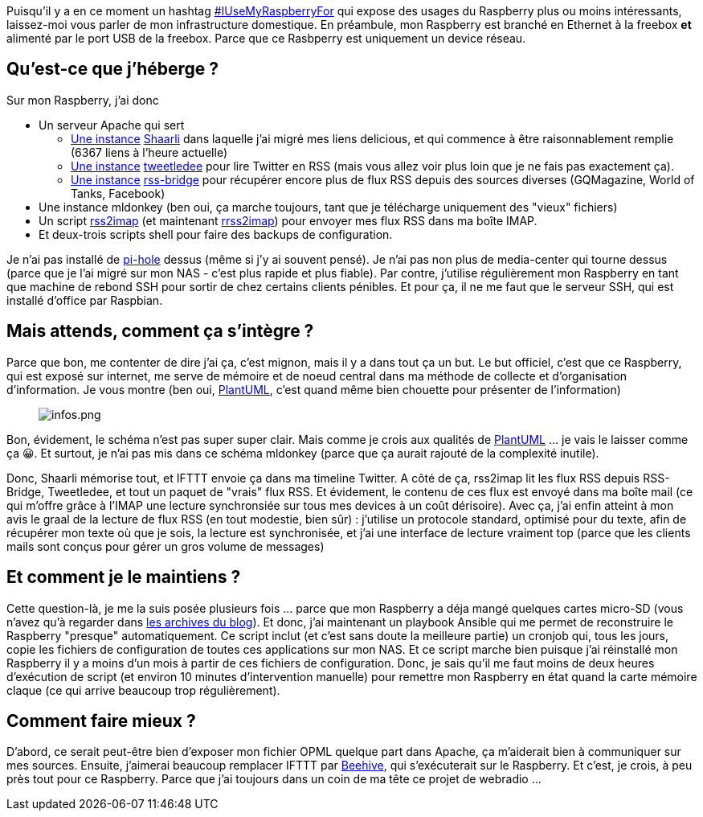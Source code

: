 :jbake-type: post
:jbake-status: published
:jbake-title: Mais qu’est-ce que je fais de mon Raspberry ?
:jbake-tags: mail,maison,raspberrypi,rss,twitter,_mois_nov.,_année_2019
:jbake-date: 2019-11-27
:jbake-depth: ../../../../
:jbake-uri: wordpress/2019/11/27/mais-quest-ce-que-je-fais-de-mon-raspberry.adoc
:jbake-excerpt: 
:jbake-source: https://riduidel.wordpress.com/2019/11/27/mais-quest-ce-que-je-fais-de-mon-raspberry/
:jbake-style: wordpress

++++
<!-- wp:paragraph -->
<p>Puisqu’il y a en ce moment un hashtag <a href="https://twitter.com/search?q=IUseMyRaspberryPiFor&#38;src=typd">#IUseMyRaspberryFor</a> qui expose des usages du Raspberry plus ou moins intéressants, laissez-moi vous parler de mon infrastructure domestique. En préambule, mon Raspberry est branché en Ethernet à la freebox <strong>et </strong>alimenté par le port USB de la freebox. Parce que ce Rasbperry est uniquement un device réseau.</p>
<!-- /wp:paragraph -->

<!-- wp:heading -->
<h2 id="_quest_ce_que_jhéberge">Qu’est-ce que j’héberge ?</h2>
<!-- /wp:heading -->

<!-- wp:paragraph -->
<p>Sur mon Raspberry, j’ai donc</p>
<!-- /wp:paragraph -->

<!-- wp:list -->
<ul><li>Un serveur Apache qui sert<ul><li><a href="https://nicolas-delsaux.hd.free.fr/Shaarli/">Une instance</a>&#160;<a href="https://github.com/shaarli/Shaarli">Shaarli</a>&#160;dans laquelle j’ai migré mes liens delicious, et qui commence à être raisonnablement remplie (6367 liens à l’heure actuelle)</li><li><a href="https://nicolas-delsaux.hd.free.fr/tweetledee/homerss.php">Une instance</a>&#160;<a href="https://github.com/tweetledee/tweetledee">tweetledee</a>&#160;pour lire Twitter en RSS (mais vous allez voir plus loin que je ne fais pas exactement ça).</li><li><a href="https://nicolas-delsaux.hd.free.fr/rss-bridge/">Une instance</a>&#160;<a href="https://github.com/RSS-Bridge/rss-bridge">rss-bridge</a>&#160;pour récupérer encore plus de flux RSS depuis des sources diverses (GQMagazine, World of Tanks, Facebook)</li></ul></li><li>Une instance mldonkey (ben oui, ça marche toujours, tant que je télécharge uniquement des "vieux" fichiers)</li><li>Un script&#160;<a href="https://github.com/rcarmo/rss2imap">rss2imap</a>&#160;(et maintenant&#160;<a href="https://github.com/Riduidel/rrss2imap">rrss2imap</a>) pour envoyer mes flux RSS dans ma boîte IMAP.</li><li>Et deux-trois scripts shell pour faire des backups de configuration.</li></ul>
<!-- /wp:list -->

<!-- wp:paragraph -->
<p>Je n’ai pas installé de&#160;<a href="https://pi-hole.net/">pi-hole</a>&#160;dessus (même si j’y ai souvent pensé). Je n’ai pas non plus de media-center qui tourne dessus (parce que je l’ai migré sur mon NAS - c’est plus rapide et plus fiable). Par contre, j’utilise régulièrement mon Raspberry en tant que machine de rebond SSH pour sortir de chez certains clients pénibles. Et pour ça, il ne me faut que le serveur SSH, qui est installé d’office par Raspbian.</p>
<!-- /wp:paragraph -->

<!-- wp:heading -->
<h2 id="_mais_attends_comment_ça_sintègre">Mais attends, comment ça s’intègre ?</h2>
<!-- /wp:heading -->

<!-- wp:paragraph -->
<p>Parce que bon, me contenter de dire j’ai ça, c’est mignon, mais il y a dans tout ça un but. Le but officiel, c’est que ce Raspberry, qui est exposé sur internet, me serve de mémoire et de noeud central dans ma méthode de collecte et d’organisation d’information. Je vous montre (ben oui, <a href="https://plantuml.com/fr/">PlantUML</a>, c’est quand même bien chouette pour présenter de l’information)</p>
<!-- /wp:paragraph -->

<!-- wp:image -->
<figure class="wp-block-image"><img src="http://localhost:18888/png/bLBTRjCm5BxtKtYzwYISGD5k4AhQJIcg6ElMP721KEJ69uqrnpQsisgWlH8lmOlX94sJIhqekSdn-SxtdT-PTTIugXJeWa7E9U3bpUhkSNsB2-Uq_H26Xkw2BNT5jQaic4n91z85cIf3LsdApFjG2ofh2S8zId8VGQmst84DdoV1k-0jkk0o4nM3oeXEF_GAfPA1RdAVm1iTkWEhIY1NeTjnvy2S5n-2V0QXDAJgx0GvpM2ZrDFP16DjQdzMrC3_Dd54G_Q9IqqDBR4VYLRIZpTsBmAmHoS8BUPNQV9jcIJHUhpdNmwTQVpmE5z7OyDPnHc8DtWqw-nH6xcOtqJNgzNdSTTZxKwZkw_HxUe-IbVZalAQTwt-_d60wvTdPa9L32yNIPAWdFjwFZryeLlwonz9exgEuovt3i0kaLGCiA5MRy2O5_mROVyTUi9-NXDUKjsuSoKO63pND2jW7teSFlBwPECxsS88KrlJszU9sBYWr0X-0abs04u0WvRsYbuHQfEIxmLd3EIFQQzyi0uWcNRQ-_y06MYZ_MQ8WDmT8Rr9feS9z7bwNpr3SXpJ66HQxmFrmoU3Whk54iEtXHiYNRbjGUqMkxFuI4Zhc85a_ih-0G00" alt="infos.png" /></figure>
<!-- /wp:image -->

<!-- wp:paragraph -->
<p>Bon, évidement, le schéma n’est pas super super clair. Mais comme je crois aux qualités de&#160;<a href="https://plantuml.com/fr/">PlantUML</a>&#160;…​ je vais le laisser comme ça 😀. Et surtout, je n’ai pas mis dans ce schéma mldonkey (parce que ça aurait rajouté de la complexité inutile).</p>
<!-- /wp:paragraph -->

<!-- wp:paragraph -->
<p>Donc, Shaarli mémorise tout, et IFTTT envoie ça dans ma timeline Twitter. A côté de ça, rss2imap lit les flux RSS depuis RSS-Bridge, Tweetledee, et tout un paquet de "vrais" flux RSS. Et évidement, le contenu de ces flux est envoyé dans ma boîte mail (ce qui m’offre grâce à l’IMAP une lecture synchronsiée sur tous mes devices à un coût dérisoire). Avec ça, j’ai enfin atteint à mon avis le graal de la lecture de flux RSS (en tout modestie, bien sûr) : j’utilise un protocole standard, optimisé pour du texte, afin de récupérer mon texte où que je sois, la lecture est synchronisée, et j’ai une interface de lecture vraiment top (parce que les clients mails sont conçus pour gérer un gros volume de messages)</p>
<!-- /wp:paragraph -->

<!-- wp:heading -->
<h2 id="_et_comment_je_le_maintiens">Et comment je le maintiens ?</h2>
<!-- /wp:heading -->

<!-- wp:paragraph -->
<p>Cette question-là, je me la suis posée plusieurs fois …​ parce que mon Raspberry a déja mangé quelques cartes micro-SD (vous n’avez qu’à regarder dans&#160;<a href="https://riduidel.wordpress.com/tag/raspberry/">les archives du blog</a>). Et donc, j’ai maintenant un playbook Ansible qui me permet de reconstruire le Raspberry "presque" automatiquement. Ce script inclut (et c’est sans doute la meilleure partie) un cronjob qui, tous les jours, copie les fichiers de configuration de toutes ces applications sur mon NAS. Et ce script marche bien puisque j’ai réinstallé mon Raspberry il y a moins d’un mois à partir de ces fichiers de configuration. Donc, je sais qu’il me faut moins de deux heures d’exécution de script (et environ 10 minutes d’intervention manuelle) pour remettre mon Raspberry en état quand la carte mémoire claque (ce qui arrive beaucoup trop régulièrement).</p>
<!-- /wp:paragraph -->

<!-- wp:heading -->
<h2 id="_comment_faire_mieux">Comment faire mieux ?</h2>
<!-- /wp:heading -->

<!-- wp:paragraph -->
<p>D’abord, ce serait peut-être bien d’exposer mon fichier OPML quelque part dans Apache, ça m’aiderait bien à communiquer sur mes sources. Ensuite, j’aimerai beaucoup remplacer IFTTT par&#160;<a href="https://github.com/muesli/beehive">Beehive</a>, qui s’exécuterait sur le Raspberry. Et c’est, je crois, à peu près tout pour ce Raspberry. Parce que j’ai toujours dans un coin de ma tête ce projet de webradio …​</p>
<!-- /wp:paragraph -->
++++